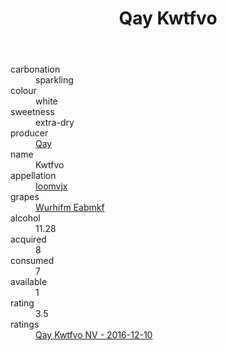 :PROPERTIES:
:ID:                     a7b5e7b7-d2bc-42cc-8c47-dd1208a29633
:END:
#+TITLE: Qay Kwtfvo 

- carbonation :: sparkling
- colour :: white
- sweetness :: extra-dry
- producer :: [[id:c8fd643f-17cf-4963-8cdb-3997b5b1f19c][Qay]]
- name :: Kwtfvo
- appellation :: [[id:15b70af5-e968-4e98-94c5-64021e4b4fab][Ioomvjx]]
- grapes :: [[id:8bf68399-9390-412a-b373-ec8c24426e49][Wurhifm Eabmkf]]
- alcohol :: 11.28
- acquired :: 8
- consumed :: 7
- available :: 1
- rating :: 3.5
- ratings :: [[id:cae86e5b-19cb-462d-8774-4dd696a00e4e][Qay Kwtfvo NV - 2016-12-10]]


